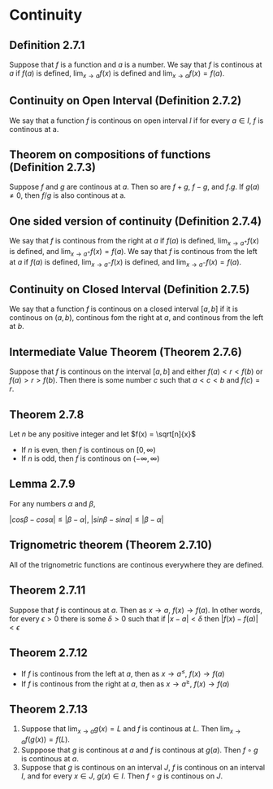 * Continuity

** Definition 2.7.1

Suppose that $f$ is a function and $a$ is a number. We say that $f$ is
continous at $a$ if $f(a)$ is defined, $\lim_{x \to a} f(x)$ is
defined and $\lim_{x \to a} f(x) = f(a)$.

** Continuity on Open Interval (Definition 2.7.2)

We say that a function $f$ is continous on open interval $I$ if for
every $a \in I$, $f$ is continous at a.

** Theorem on compositions of functions (Definition 2.7.3)

Suppose $f$ and $g$ are continous at $a$. Then so are $f + g$, $f -
g$, and $f.g$. If $g(a) \neq 0$, then $f/g$ is also continous at a.

** One sided version of continuity (Definition 2.7.4)

We say that $f$ is continous from the right at $a$ if $f(a)$ is
defined, $\lim_{x \to a^+} f(x)$ is defined, and $\lim_{x \to a^+}
f(x) = f(a)$. We say that $f$ is continous from the left at $a$ if
$f(a)$ is defined, $\lim_{x \to a^-} f(x)$ is defined, and $\lim_{x
\to a^-} f(x) = f(a)$.

** Continuity on Closed Interval (Definition 2.7.5)

We say that a function $f$ is continous on a closed interval $[a,b]$
if it is continous on $(a,b)$, continous fom the right at $a$, and
continous from the left at $b$.

** Intermediate Value Theorem (Theorem 2.7.6)

Suppose that $f$ is continous on the interval $[a,b]$ and either $f(a)
< r < f(b)$ or $f(a) > r > f(b)$. Then there is some number $c$ such
that $a < c < b$ and $f(c) = r$.

** Theorem 2.7.8

Let $n$ be any positive integer and let $f(x) = \sqrt[n]{x}$

- If $n$ is even, then $f$ is continous on $[0, \infty)$
- If $n$ is odd, then $f$ is continous on $(-\infty, \infty)$

** Lemma 2.7.9

For any numbers $\alpha$ and $\beta$,

$|cos \beta - cos \alpha| \leq | \beta - \alpha|$, $|sin \beta - sin \alpha| \leq | \beta - \alpha|$

** Trignometric theorem (Theorem 2.7.10)

All of the trignometric functions are continous everywhere they are
defined.

** Theorem 2.7.11

Suppose that $f$ is continous at $a$. Then as $x \to a$, $f(x) \to
f(a)$. In other words, for every $\epsilon > 0$ there is some $\delta
> 0$ such that if $|x - a| < \delta$ then $|f(x) - f(a)| < \epsilon$

** Theorem 2.7.12

- If $f$ is continous from the left at $a$, then as $x \to a^{\leq}$,
  $f(x) \to f(a)$
- If $f$ is continous from the right at $a$, then as $x \to a^{\geq}$,
  $f(x) \to f(a)$

** Theorem 2.7.13

1. Suppose that $\lim_{x \to a} g(x) = L$ and $f$ is continous at
   $L$. Then $\lim_{x \to a} f(g(x)) = f(L)$.
2. Supppose that $g$ is continous at $a$ and $f$ is continous at
   $g(a)$. Then $f \circ g$ is continous at $a$.
3. Suppose that $g$ is continous on an interval $J$, $f$ is continous
   on an interval $I$, and for every $x \in J$, $g(x) \in I$. Then $f
   \circ g$ is continous on $J$.

